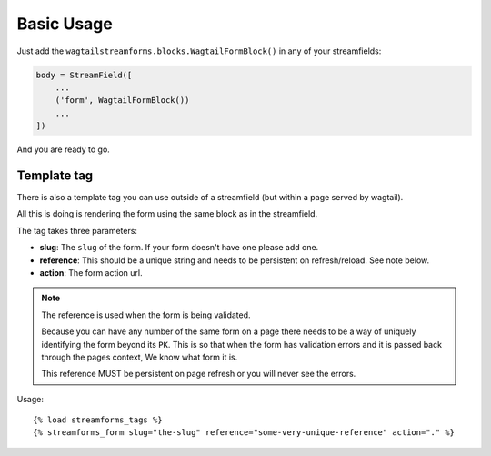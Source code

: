 Basic Usage
===========

Just add the ``wagtailstreamforms.blocks.WagtailFormBlock()`` in any of your streamfields:

.. code-block:: python

    body = StreamField([
        ...
        ('form', WagtailFormBlock())
        ...
    ])

And you are ready to go.

Template tag
------------

There is also a template tag you can use outside of a streamfield (but within a page served by wagtail).

All this is doing is rendering the form using the same block as in the streamfield.

The tag takes three parameters:

* **slug**: The ``slug`` of the form. If your form doesn't have one please add one.
* **reference**: This should be a unique string and needs to be persistent on refresh/reload. See note below.
* **action**: The form action url.

.. note:: The reference is used when the form is being validated.

    Because you can have any number of the same form on a page there needs to be a way of uniquely identifying the form beyond its ``PK``.
    This is so that when the form has validation errors and it is passed back through the pages context, We know what form it is.

    This reference MUST be persistent on page refresh or you will never see the errors.

Usage:

::

    {% load streamforms_tags %}
    {% streamforms_form slug="the-slug" reference="some-very-unique-reference" action="." %}

